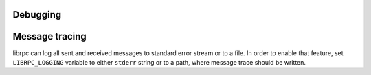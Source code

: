 Debugging
=========

Message tracing
===============
librpc can log all sent and received messages to standard error stream or to
a file. In order to enable that feature, set ``LIBRPC_LOGGING`` variable to
either ``stderr`` string or to a path, where message trace should be written.
